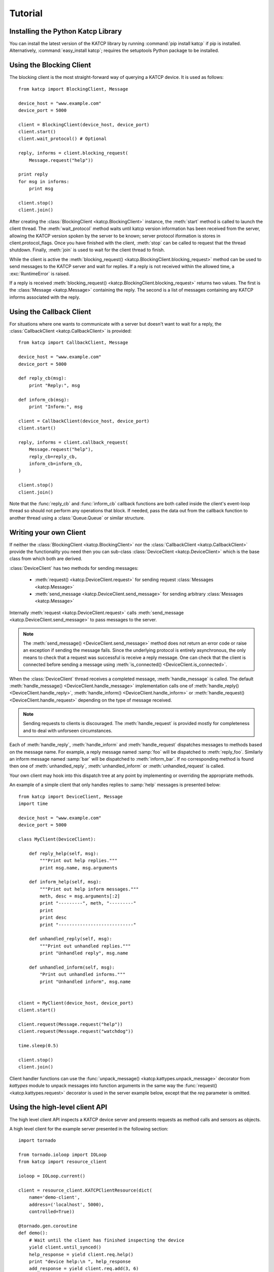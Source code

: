 .. _Tutorial:

********
Tutorial
********

 .. module:: katcp

Installing the Python Katcp Library
^^^^^^^^^^^^^^^^^^^^^^^^^^^^^^^^^^^

You can install the latest version of the KATCP library by running :command:`pip
install katcp` if pip is installed. Alternatively, :command:`easy_install
katcp`; requires the setuptools Python package to be installed.

Using the Blocking Client
^^^^^^^^^^^^^^^^^^^^^^^^^

The blocking client is the most straight-forward way of
querying a KATCP device. It is used as follows::

    from katcp import BlockingClient, Message

    device_host = "www.example.com"
    device_port = 5000

    client = BlockingClient(device_host, device_port)
    client.start()
    client.wait_protocol() # Optional

    reply, informs = client.blocking_request(
        Message.request("help"))

    print reply
    for msg in informs:
        print msg

    client.stop()
    client.join()

After creating the :class:`BlockingClient <katcp.BlockingClient>` instance, the
:meth:`start` method is called to launch the client thread.  The
:meth:`wait_protocol` method waits until katcp version information has been
received from the server, allowing the KATCP version spoken by the server to be
known; server protocol iformation is stores in client.protocol_flags. Once you
have finished with the client, :meth:`stop` can be called to request that the
thread shutdown. Finally, :meth:`join` is used to wait for the client thread to
finish.

While the client is active the :meth:`blocking_request()
<katcp.BlockingClient.blocking_request>` method can be used to send messages to
the KATCP server and wait for replies. If a reply is not received within the
allowed time, a :exc:`RuntimeError` is raised.

If a reply is received :meth:`blocking_request()
<katcp.BlockingClient.blocking_request>` returns two values. The first is the
:class:`Message <katcp.Message>` containing the reply. The second is a list of
messages containing any KATCP informs associated with the reply.


Using the Callback Client
^^^^^^^^^^^^^^^^^^^^^^^^^

For situations where one wants to communicate with a server
but doesn't want to wait for a reply, the
:class:`CallbackClient <katcp.CallbackClient>` is provided::


    from katcp import CallbackClient, Message

    device_host = "www.example.com"
    device_port = 5000

    def reply_cb(msg):
        print "Reply:", msg

    def inform_cb(msg):
        print "Inform:", msg

    client = CallbackClient(device_host, device_port)
    client.start()

    reply, informs = client.callback_request(
        Message.request("help"),
        reply_cb=reply_cb,
        inform_cb=inform_cb,
    )

    client.stop()
    client.join()

Note that the :func:`reply_cb` and :func:`inform_cb` callback functions are both
called inside the client's event-loop thread so should not perform any
operations that block. If needed, pass the data out from the callback
function to another thread using a :class:`Queue.Queue` or similar
structure.


Writing your own Client
^^^^^^^^^^^^^^^^^^^^^^^

If neither the :class:`BlockingClient <katcp.BlockingClient>` nor
the :class:`CallbackClient <katcp.CallbackClient>` provide the
functionality you need then you can sub-class
:class:`DeviceClient <katcp.DeviceClient>` which is the base class
from which both are derived.

:class:`DeviceClient` has two methods for sending messages:

    * :meth:`request() <katcp.DeviceClient.request>` for sending request
      :class:`Messages <katcp.Message>`
    * :meth:`send_message <katcp.DeviceClient.send_message>` for sending
      arbitrary :class:`Messages <katcp.Message>`

Internally :meth:`request <katcp.DeviceClient.request>` calls
:meth:`send_message <katcp.DeviceClient.send_message>` to pass messages to the
server.

.. note::

    The :meth:`send_message() <DeviceClient.send_message>` method does not
    return an error code or raise an exception if sending the message
    fails. Since the underlying protocol is entirely asynchronous, the only
    means to check that a request was successful is receive a reply message. One
    can check that the client is connected before sending a message using
    :meth:`is_connected() <DeviceClient.is_connected>`.

When the :class:`DeviceClient` thread receives a completed message,
:meth:`handle_message` is called.  The default :meth:`handle_message()
<DeviceClient.handle_message>` implementation calls one of :meth:`handle_reply()
<DeviceClient.handle_reply>`, :meth:`handle_inform()
<DeviceClient.handle_inform>` or :meth:`handle_request()
<DeviceClient.handle_request>` depending on the type of message received.

.. note::

    Sending requests to clients is discouraged. The :meth:`handle_request`
    is provided mostly for completeness and to deal with unforseen
    circumstances.

Each of :meth:`handle_reply`, :meth:`handle_inform` and :meth:`handle_request`
dispatches messages to methods based on the message name. For example,
a reply message named :samp:`foo` will be dispatched to :meth:`reply_foo`.
Similarly an inform message named :samp:`bar` will be dispatched to
:meth:`inform_bar`.  If no corresponding method is found then one of
:meth:`unhandled_reply`, :meth:`unhandled_inform` or :meth:`unhandled_request`
is called.

Your own client may hook into this dispatch tree at any point by implementing
or overriding the appropriate methods.

An example of a simple client that only handles replies to :samp:`help`
messages is presented below::

    from katcp import DeviceClient, Message
    import time

    device_host = "www.example.com"
    device_port = 5000

    class MyClient(DeviceClient):

        def reply_help(self, msg):
            """Print out help replies."""
            print msg.name, msg.arguments

        def inform_help(self, msg):
            """Print out help inform messages."""
            meth, desc = msg.arguments[:2]
            print "---------", meth, "---------"
            print
            print desc
            print "----------------------------"

        def unhandled_reply(self, msg):
            """Print out unhandled replies."""
            print "Unhandled reply", msg.name

        def unhandled_inform(self, msg):
            "Print out unhandled informs."""
            print "Unhandled inform", msg.name


    client = MyClient(device_host, device_port)
    client.start()

    client.request(Message.request("help"))
    client.request(Message.request("watchdog"))

    time.sleep(0.5)

    client.stop()
    client.join()


Client handler functions can use the :func:`unpack_message()
<katcp.kattypes.unpack_message>` decorator from `kattypes` module to unpack
messages into function arguments in the same way the :func:`request()
<katcp.kattypes.request>` decorator is used in the server example below, except
that the `req` parameter is omitted.

.. _Tutorial_high_level_client:

Using the high-level client API
^^^^^^^^^^^^^^^^^^^^^^^^^^^^^^^

The high level client API inspects a KATCP device server and presents requests as
method calls and sensors as objects.

A high level client for the example server presented in the following section: ::

    import tornado

    from tornado.ioloop import IOLoop
    from katcp import resource_client

    ioloop = IOLoop.current()

    client = resource_client.KATCPClientResource(dict(
        name='demo-client',
        address=('localhost', 5000),
        controlled=True))

    @tornado.gen.coroutine
    def demo():
        # Wait until the client has finished inspecting the device
        yield client.until_synced()
        help_response = yield client.req.help()
        print "device help:\n ", help_response
        add_response = yield client.req.add(3, 6)
        print "3 + 6 response:\n", add_response
        # By not yielding we are not waiting for the response
        pick_response_future = client.req.pick_fruit()
        # Instead we wait for the fruit.result sensor status to change to
        # nominal. Before we can wait on a sensor, a strategy must be set:
        client.sensor.fruit_result.set_strategy('event')
        # If the condition does not occur within the timeout (default 5s), we will
        # get a TimeoutException
        yield client.sensor.fruit_result.wait(
            lambda reading: reading.status == 'nominal')
        fruit = yield client.sensor.fruit_result.get_value()
        print 'Fruit picked: ', fruit
        # And see how the ?pick-fruit request responded by yielding on its future
        pick_response = yield pick_response_future
        print 'pick response: \n', pick_response
        # Finally stop the ioloop so that the program exits
        ioloop.stop()

    # Note, katcp.resource_client.ThreadSafeKATCPClientResourceWrapper can be used to
    # turn the client into a 'blocking' client for use in e.g. ipython. It will turn
    # all functions that return tornado futures into blocking calls, and will bounce
    # all method calls through the ioloop. In this case the ioloop must be started
    # in a separate thread. katcp.ioloop_manager.IOLoopManager can be used to manage
    # the ioloop thread.

    ioloop.add_callback(client.start)
    ioloop.add_callback(demo)
    ioloop.start()


Writing your own Server
^^^^^^^^^^^^^^^^^^^^^^^

Creating a server requires sub-classing :class:`DeviceServer
<katcp.DeviceServer>`.  This class already provides all the requests and inform
messages required by the KATCP protocol.  However, its implementation requires a
little assistance from the subclass in order to function.

A very simple server example looks like::

  import threading
  import time
  import random

  from katcp import DeviceServer, Sensor, ProtocolFlags, AsyncReply
  from katcp.kattypes import (Str, Float, Timestamp, Discrete,
                              request, return_reply)

  server_host = ""
  server_port = 5000

  class MyServer(DeviceServer):

      VERSION_INFO = ("example-api", 1, 0)
      BUILD_INFO = ("example-implementation", 0, 1, "")

      # Optionally set the KATCP protocol version and features. Defaults to
      # the latest implemented version of KATCP, with all supported optional
      # features
      PROTOCOL_INFO = ProtocolFlags(5, 0, set([
          ProtocolFlags.MULTI_CLIENT,
          ProtocolFlags.MESSAGE_IDS,
      ]))

      FRUIT = [
          "apple", "banana", "pear", "kiwi",
      ]

      def setup_sensors(self):
          """Setup some server sensors."""
          self._add_result = Sensor.float("add.result",
              "Last ?add result.", "", [-10000, 10000])

          self._time_result = Sensor.timestamp("time.result",
              "Last ?time result.", "")

          self._eval_result = Sensor.string("eval.result",
              "Last ?eval result.", "")

          self._fruit_result = Sensor.discrete("fruit.result",
              "Last ?pick-fruit result.", "", self.FRUIT)

          self.add_sensor(self._add_result)
          self.add_sensor(self._time_result)
          self.add_sensor(self._eval_result)
          self.add_sensor(self._fruit_result)

      @request(Float(), Float())
      @return_reply(Float())
      def request_add(self, req, x, y):
          """Add two numbers"""
          r = x + y
          self._add_result.set_value(r)
          return ("ok", r)

      @request()
      @return_reply(Timestamp())
      def request_time(self, req):
          """Return the current time in seconds since the Unix Epoch."""
          r = time.time()
          self._time_result.set_value(r)
          return ("ok", r)

      @request(Str())
      @return_reply(Str())
      def request_eval(self, req, expression):
          """Evaluate a Python expression."""
          r = str(eval(expression))
          self._eval_result.set_value(r)
          return ("ok", r)

      @request()
      @return_reply(Discrete(FRUIT))
      def request_pick_fruit(self, req):
          """Pick a random fruit."""
          r = random.choice(self.FRUIT + [None])
          if r is None:
              return ("fail", "No fruit.")
          delay = random.randrange(1,5)
          req.inform("Picking will take %d seconds" % delay)

          def pick_handler():
              self._fruit_result.set_value(r)
              req.reply("ok", r)

          self.ioloop.add_callback(
            self.ioloop.call_later, delay, pick_handler)

          raise AsyncReply

      def request_raw_reverse(self, req, msg):
          """
          A raw request handler to demonstrate the calling convention if
          @request decoraters are not used. Reverses the message arguments.
          """
          # msg is a katcp.Message.request object
          reversed_args = msg.arguments[::-1]
          # req.make_reply() makes a katcp.Message.reply using the correct request
          # name and message ID
          return req.make_reply('ok', *reversed_args)


  if __name__ == "__main__":

      server = MyServer(server_host, server_port)
      server.start()
      server.join()


Notice that :class:`MyServer` has three special class attributes
:const:`VERSION_INFO`, :const:`BUILD_INFO` and
:const:`PROTOCOL_INFO`. :const:`VERSION_INFO` gives the version of the server
API. Many implementations might use the same
:const:`VERSION_INFO`. :const:`BUILD_INFO` gives the version of the software
that provides the device. Each device implementation should have a unique
:const:`BUILD_INFO`. :const:`PROTOCOL_INFO` is an instance of
:class:`ProtocolFlags` that describes the KATCP dialect spoken by the server. If
not specified, it defaults to the latest implemented version of KATCP, with all
supported optional features. Using a version different from the default may
change server behaviour; furthermore version info may need to be passed to the
:func:`@request <katcp.kattypes.request>` and :func:`@return_reply
<katcp.kattypes.return_reply>` decorators.

The :meth:`setup_sensors` method registers :class:`Sensor <katcp.Sensor>`
objects with the device server. The base class uses this information to
implement the :samp:`?sensor-list`, :samp:`?sensor-value` and
:samp:`?sensor-sampling` requests.  :meth:`add_sensor()
<katcp.DeviceServer.add_sensor>` should be called once for each sensor the
device should contain. You may create the sensor objects inside
:meth:`setup_sensors` (as done in the example) or elsewhere if you wish.

Request handlers are added to the server by creating methods whose names start
with "request\_".  These methods take two arguments -- the client-request object
(abstracts the client socket and the request context) that the request came from,
and the request message.  Notice that the message argument is missing from the
methods in the example. This is a result of the :meth:`request()
<katcp.kattypes.request>` decorator that has been applied to the methods.

The :meth:`request() <katcp.kattypes.request>` decorator takes a list of
:class:`KatcpType <katcp.kattypes.KatcpType>` objects describing the request
arguments. Once the arguments have been checked they are passed in to the
underlying request method as additional parameters instead of the request
message.

The :meth:`return_reply <katcp.kattypes.return_reply()>` decorator performs a
similar operation for replies. Once the request method returns a tuple (or list)
of reply arguments, the decorator checks the values of the arguments and
constructs a suitable reply message.

Use of the :func:`request() <katcp.kattypes.request>` and :func:`return_reply()
<katcp.kattypes.return_reply>` decorators is encouraged but entirely optional.

Message dispatch is handled in much the same way as described in the client
example, with the exception that there are no :meth:`unhandled_request`,
:meth:`unhandled_reply` or :meth:`unhandled_request` methods. Instead, the
server will log an exception.

Writing your own Async Server
^^^^^^^^^^^^^^^^^^^^^^^^^^^^^

To write a server in the typical tornado async style, modify the example above by
adding the following imports ::

  import signal
  import tornado

  from katcp import AsyncDeviceServer

Also replace `class MyServer(DeviceServer)` with `class
MyServer(AsyncDeviceServer)` and replace the `if __name__ == "__main__":` block
with ::

  @tornado.gen.coroutine
  def on_shutdown(ioloop, server):
      print('Shutting down')
      yield server.stop()
      ioloop.stop()

  if __name__ == "__main__":
      ioloop = tornado.ioloop.IOLoop.current()
      server = MyServer(server_host, server_port)
      # Hook up to SIGINT so that ctrl-C results in a clean shutdown
      signal.signal(signal.SIGINT, lambda sig, frame: ioloop.add_callback_from_signal(
	  on_shutdown, ioloop, server))
      ioloop.add_callback(server.start)
      ioloop.start()

If multiple servers are started in a single ioloop, :func:`on_shutdown` should
be modified to call :meth:`stop` on each server. This is needed to allow a clean
shutdown that adheres to the KATCP spec requirement that a `#disconnect` inform
is sent when a server shuts down.

Event Loops and Thread Safety
^^^^^^^^^^^^^^^^^^^^^^^^^^^^^

As of version 0.6.0, katcp-python was completely reworked to use Tornado as an
event- and network library. A typical Tornado application would only use a
single `tornado.ioloop.IOLoop` event-loop instance. Logically independent parts of the
application would all share the same ioloop using e.g. coroutines to allow
concurrent tasks.

However, to maintain backwards compatiblity with the thread-semantics of older
versions of this library, it supports starting a `tornado.ioloop.IOLoop`
instance in a new thread for each client or server. Instantiating the
:class:`BlockingClient` or :class:`CallbackClient` client classes or the
:class:`DeviceServer` server class will implement the backward compatible
behaviour by default, while using :class:`AsyncClient` or
:class:`AsyncDeviceServer` will by default use `tornado.ioloop.IOLoop.current()`
as the ioloop (can be overidden using their `set_ioloop` methods), and won't
enable thread safety by default (can be overridden using
:meth:`AsyncDeviceServer.set_concurrency_options` and
:meth:`AsyncClient.enable_thread_safety`)

Note that any message (request, reply, iform) handling methods should not
block. A blocking handler will block the ioloop, causing all timed operations
(e.g. sensor strategies), network io, etc. to block. This is particularly
important when multiple servers/clients share a single ioloop. A good solution
for handlers that need to wait on other tasks is to implement them as Tornado
couroutines. A :class:`DeviceServer` will not accept another request message
from a client connection until the request handler has completed / resolved its
future. Multiple outstanding requests can be handled concurrently by raising the
:class:`AsyncReply` exception in a request handler. It is then the
responsibility of the user to ensure that a reply is eventually sent using the
`req` object.

If :meth:`DeviceServer.set_concurrency_options` has `handler_thread=True` (the
default for :class:`DeviceServer`, :class:`AsyncDeviceServer` defaults to
`False`), all the requests to a server is serialised and handled in a separate
request handing thread. This allows request handlers to block without preventing
sensor strategy updates, providing backwards-compatible concurrency
semantics.

In the case of a purely network-event driven server or client, all user code
would execute in the thread context of the server or client event
loop. Therefore all handler functions must be non-blocking to prevent
unresponsiveness. Unhandled exceptions raised by handlers running in the network
event-thread are caught and logged; in the case of servers, an error reply
including the traceback is sent over the network interface. Slow operations
(such as picking fruit) may be delegated to another thread (if a threadsafe
server is used), a callback (as shown in the `request_pick_fruit` handler in the
server example) or tornado coroutine.

If a device is linked to processing that occurs independently of network events,
one approach would be a model thread running in the background. The KATCP
handler code would then defer requests to the model. The model must provide a
thread-safe interface to the KATCP code. If using an async server
(e.g. :class:`AsyncDeviceServer` or :meth:`DeviceServer.set_concurrency_options`
called with `thread_safe=False`), all interaction with the device server needs
to be through the :meth:`tornado.ioloop.Ioloop.add_callback` method of the
server's ioloop. The server's ioloop instance can be accessed through its
`ioloop` attribute. If a threadsafe server (e.g. :class:`DeviceServer` with
default concurrency options) or client (e.g. :class:`CallbackClient`) is used, 
all the public methods provided by this katcp library for sending `!replies` or
`#informs` are thread safe.

Updates to :class:`Sensor` objects using the public setter methods are always
thread-safe, provided that the same is true for all the observers attached to
the sensor. The server observers used to implement sampling strategies are
threadsafe, even if an asyc server is used.

Backwards Compatibility
^^^^^^^^^^^^^^^^^^^^^^^

Server Protocol Backwards Compatibility
---------------------------------------

A minor modification of the first several lines of the example in
`Writing your own Server`_ suffices to create a KATCP v4 server::

  from katcp import DeviceServer, Sensor, ProtocolFlags, AsyncReply
  from katcp.kattypes import (Str, Float, Timestamp, Discrete,
                              request, return_reply)

  from functools import partial
  import threading
  import time
  import random

  server_host = ""
  server_port = 5000

  # Bind the KATCP major version of the request and return_reply decorators
  # to version 4
  request = partial(request, major=4)
  return_reply = partial(return_reply, major=4)

  class MyServer(DeviceServer):

      VERSION_INFO = ("example-api", 1, 0)
      BUILD_INFO = ("example-implementation", 0, 1, "")

      # Optionally set the KATCP protocol version as 4.
      PROTOCOL_INFO = ProtocolFlags(4, 0, set([
          ProtocolFlags.MULTI_CLIENT,
      ]))

The rest of the example follows as before.

Client Protocol Backwards Compatibility
---------------------------------------

The :meth:`DeviceClient <katcp.DeviceClient>` client automatically detects the
version of the server if it can, see
:ref:`release_notes_0_5_0a0_server_version_auto_detection`. For a simple client
this means that no changes are required to support different KATCP
versions. However, the semantics of the messages might be different for
different protocl versions. Using the :func:`unpack_message
<katcp.kattypes.unpack_message>` decorator with `major=4` for reply or inform
handlers might help here, although it could use some `improvement
<https://github.com/ska-sa/katcp-python/issues/1>`_.

In the case of version auto-dection failing for a given server, 
:meth:`preset_protocol_flags <katcp.DeviceClient.preset_protocol_flags>` can be
used to set the KATCP version before calling the client's :meth:`start` method.
